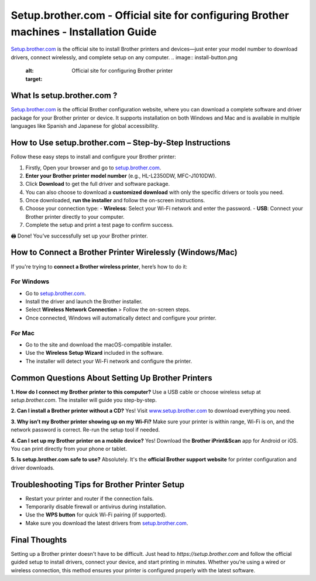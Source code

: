 Setup.brother.com - Official site for configuring Brother machines - Installation Guide
===============

`Setup.brother.com <https://setup.brother.com>`_ is the official site to install Brother printers and devices—just enter your model number to download drivers, connect wirelessly, and complete setup on any computer.
.. image:: install-button.png
   :alt: Official site for configuring Brother printer
   :target: 

What Is setup.brother.com ?
---------------------------

`Setup.brother.com <https://setup.brother.com>`_  is the official Brother configuration website, where you can download a complete software and driver package for your Brother printer or device. It supports installation on both Windows and Mac and is available in multiple languages like Spanish and Japanese for global accessibility.

How to Use setup.brother.com – Step-by-Step Instructions
---------------------------------------------------------

Follow these easy steps to install and configure your Brother printer:

1. Firstly, Open your browser and go to `setup.brother.com <https://setup.brother.com>`_.
2. **Enter your Brother printer model number** (e.g., HL-L2350DW, MFC-J1010DW).
3. Click **Download** to get the full driver and software package. 
4. You can also choose to download a **customized download** with only the specific drivers or tools you need.
5. Once downloaded, **run the installer** and follow the on-screen instructions.
6. Choose your connection type:
   - **Wireless**: Select your Wi-Fi network and enter the password.
   - **USB**: Connect your Brother printer directly to your computer.
7. Complete the setup and print a test page to confirm success.

🖨️ Done! You’ve successfully set up your Brother printer.

How to Connect a Brother Printer Wirelessly (Windows/Mac)
----------------------------------------------------------

If you're trying to **connect a Brother wireless printer**, here’s how to do it:

For Windows
~~~~~~~~~~~

- Go to `setup.brother.com <https://setup.brother.com>`_.
- Install the driver and launch the Brother installer.
- Select **Wireless Network Connection** > Follow the on-screen steps.
- Once connected, Windows will automatically detect and configure your printer.

For Mac
~~~~~~~

- Go to the site and download the macOS-compatible installer.
- Use the **Wireless Setup Wizard** included in the software.
- The installer will detect your Wi-Fi network and configure the printer.

Common Questions About Setting Up Brother Printers
---------------------------------------------------

**1. How do I connect my Brother printer to this computer?**  
Use a USB cable or choose wireless setup at `setup.brother.com`. The installer will guide you step-by-step.

**2. Can I install a Brother printer without a CD?**  
Yes! Visit `www.setup.brother.com <https://www.setup.brother.com>`_ to download everything you need.

**3. Why isn’t my Brother printer showing up on my Wi-Fi?**  
Make sure your printer is within range, Wi-Fi is on, and the network password is correct. Re-run the setup tool if needed.

**4. Can I set up my Brother printer on a mobile device?**  
Yes! Download the **Brother iPrint&Scan** app for Android or iOS. You can print directly from your phone or tablet.

**5. Is setup.brother.com safe to use?**  
Absolutely. It's the **official Brother support website** for printer configuration and driver downloads.


Troubleshooting Tips for Brother Printer Setup
----------------------------------------------

- Restart your printer and router if the connection fails.
- Temporarily disable firewall or antivirus during installation.
- Use the **WPS button** for quick Wi-Fi pairing (if supported).
- Make sure you download the latest drivers from `setup.brother.com <https://setup.brother.com>`_.

Final Thoughts
--------------

Setting up a Brother printer doesn't have to be difficult. Just head to `https://setup.brother.com` and follow the official guided setup to install drivers, connect your device, and start printing in minutes. Whether you’re using a wired or wireless connection, this method ensures your printer is configured properly with the latest software.

